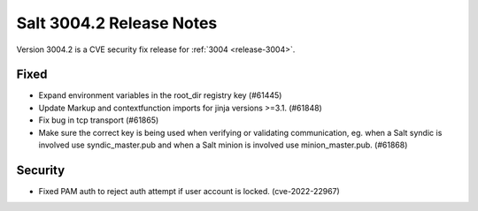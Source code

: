 .. _release-3004-2:

=========================
Salt 3004.2 Release Notes
=========================

Version 3004.2 is a CVE security fix release for :ref:`3004 <release-3004>`.

Fixed
-----

- Expand environment variables in the root_dir registry key (#61445)
- Update Markup and contextfunction imports for jinja versions >=3.1. (#61848)
- Fix bug in tcp transport (#61865)
- Make sure the correct key is being used when verifying or validating communication, eg. when a Salt syndic is involved use syndic_master.pub and when a Salt minion is involved use minion_master.pub. (#61868)

Security
--------

- Fixed PAM auth to reject auth attempt if user account is locked. (cve-2022-22967)
